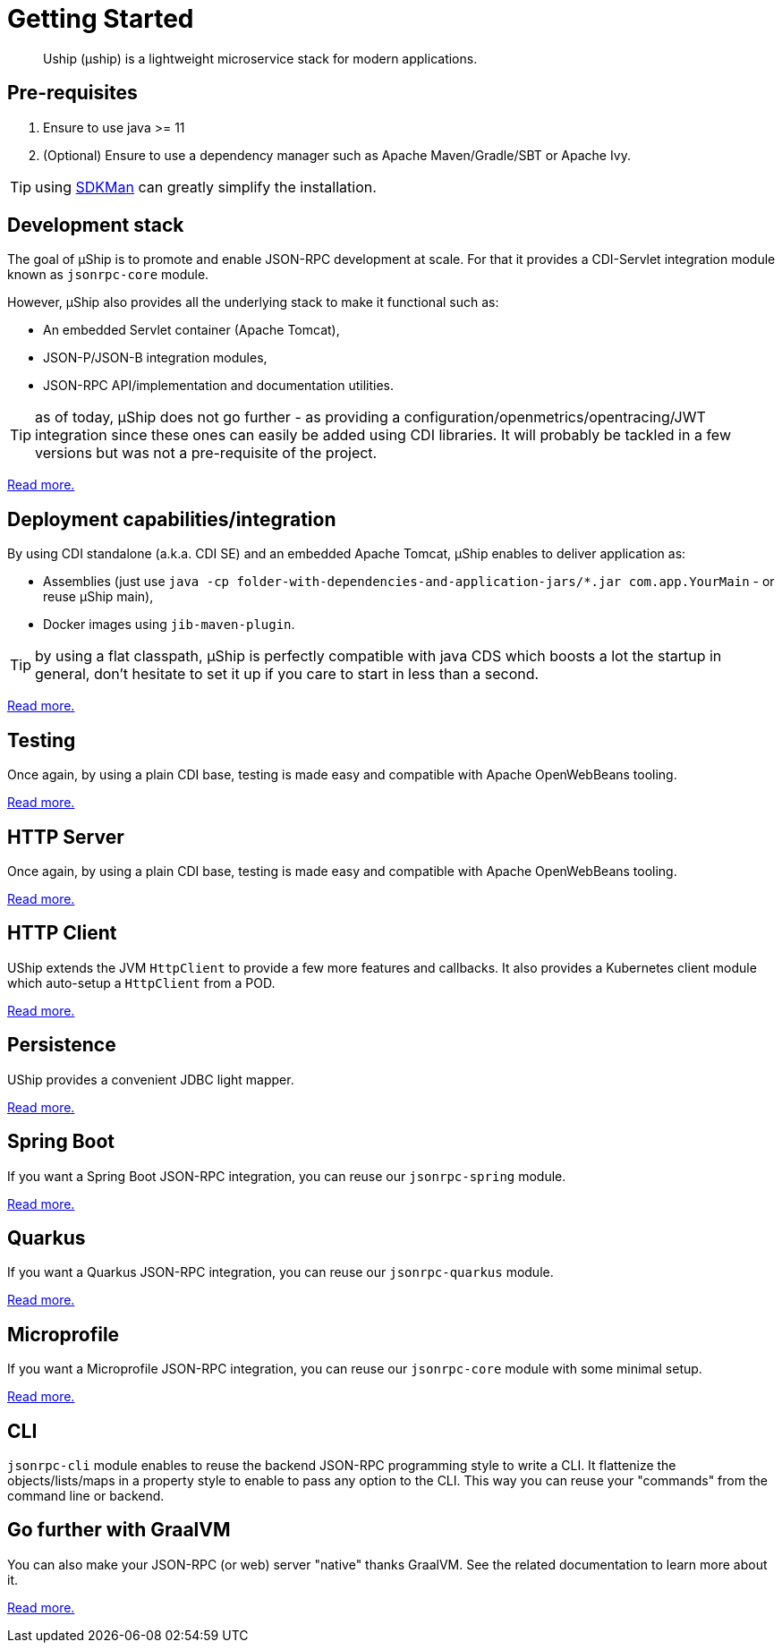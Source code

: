 = Getting Started
:minisite-index: 100
:minisite-index-title: Getting Started
:minisite-index-description: How to get started with µship.
:minisite-index-icon: play
:minisite-keywords: Uship, microservice, getting started

[abstract]
Uship (µship) is a lightweight microservice stack for modern applications.

== Pre-requisites

. Ensure to use java >= 11
. (Optional) Ensure to use a dependency manager such as Apache Maven/Gradle/SBT or Apache Ivy.

TIP: using link:https://sdkman.io/[SDKMan] can greatly simplify the installation.

== Development stack

The goal of µShip is to promote and enable JSON-RPC development at scale.
For that it provides a CDI-Servlet integration module known as `jsonrpc-core` module.

However, µShip also provides all the underlying stack to make it functional such as:

* An embedded Servlet container (Apache Tomcat),
* JSON-P/JSON-B integration modules,
* JSON-RPC API/implementation and documentation utilities.

TIP: as of today, µShip does not go further - as providing a configuration/openmetrics/opentracing/JWT integration since these ones can easily be added using CDI libraries.
It will probably be tackled in a few versions but was not a pre-requisite of the project.

xref:development-stack.adoc[Read more.]

== Deployment capabilities/integration

By using CDI standalone (a.k.a. CDI SE) and an embedded Apache Tomcat, µShip enables to deliver application as:

* Assemblies (just use `java -cp folder-with-dependencies-and-application-jars/*.jar com.app.YourMain` - or reuse µShip main),
* Docker images using `jib-maven-plugin`.

TIP: by using a flat classpath, µShip is perfectly compatible with java CDS which boosts a lot the startup in general, don't hesitate to set it up if you care to start in less than a second.

xref:packaging.adoc[Read more.]

== Testing

Once again, by using a plain CDI base, testing is made easy and compatible with Apache OpenWebBeans tooling.

xref:testing.adoc[Read more.]

== HTTP Server

Once again, by using a plain CDI base, testing is made easy and compatible with Apache OpenWebBeans tooling.

xref:http-server.adoc[Read more.]

== HTTP Client

UShip extends the JVM `HttpClient` to provide a few more features and callbacks.
It also provides a Kubernetes client module which auto-setup a `HttpClient` from a POD.

xref:http-client.adoc[Read more.]

== Persistence

UShip provides a convenient JDBC light mapper.

xref:development-stack.adoc#_persistence[Read more.]

== Spring Boot

If you want a Spring Boot JSON-RPC integration, you can reuse our `jsonrpc-spring` module.

xref:spring-boot.adoc[Read more.]

== Quarkus

If you want a Quarkus JSON-RPC integration, you can reuse our `jsonrpc-quarkus` module.

xref:quarkus.adoc[Read more.]

== Microprofile

If you want a Microprofile JSON-RPC integration, you can reuse our `jsonrpc-core` module with some minimal setup.

xref:microprofile.adoc[Read more.]

== CLI

`jsonrpc-cli` module enables to reuse the backend JSON-RPC programming style to write a CLI.
It flattenize the objects/lists/maps in a property style to enable to pass any option to the CLI.
This way you can reuse your "commands" from the command line or backend.

== Go further with GraalVM

You can also make your JSON-RPC (or web) server "native" thanks GraalVM.
See the related documentation to learn more about it.

xref:graalvm.adoc[Read more.]
